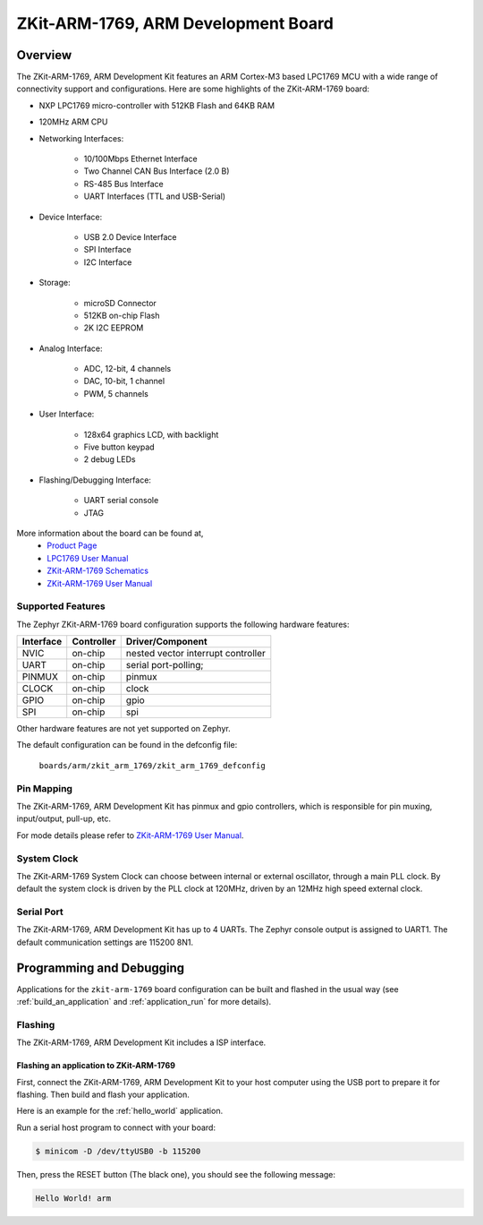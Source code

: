 .. _zkit-arm-1769:

ZKit-ARM-1769, ARM Development Board
#####################################

Overview
********

The ZKit-ARM-1769, ARM Development Kit features an ARM Cortex-M3 based LPC1769 MCU
with a wide range of connectivity support and configurations. Here are
some highlights of the ZKit-ARM-1769 board:

- NXP LPC1769 micro-controller with 512KB Flash and 64KB RAM
- 120MHz ARM CPU
- Networking Interfaces:

       - 10/100Mbps Ethernet Interface
       - Two Channel CAN Bus Interface (2.0 B)
       - RS-485 Bus Interface
       - UART Interfaces (TTL and USB-Serial)
- Device Interface:

       - USB 2.0 Device Interface
       - SPI Interface
       - I2C Interface
- Storage:

       - microSD Connector
       - 512KB on-chip Flash
       - 2K I2C EEPROM
- Analog Interface:

       - ADC, 12-bit, 4 channels
       - DAC, 10-bit, 1 channel
       - PWM, 5 channels
- User Interface:

       - 128x64 graphics LCD, with backlight
       - Five button keypad
       - 2 debug LEDs
- Flashing/Debugging Interface:

       - UART serial console
       - JTAG

.. image:: img/zkit-arm-1769-top.jpg
     :width: 640px
     :align: center
     :height: 500px
     :alt: ZKit-ARM-1769

More information about the board can be found at,
      - `Product Page`_
      - `LPC1769 User Manual`_
      - `ZKit-ARM-1769 Schematics`_
      - `ZKit-ARM-1769 User Manual`_

Supported Features
==================

The Zephyr ZKit-ARM-1769 board configuration supports the following hardware features:

+-----------+------------+-------------------------------------+
| Interface | Controller | Driver/Component                    |
+===========+============+=====================================+
| NVIC      | on-chip    | nested vector interrupt controller  |
+-----------+------------+-------------------------------------+
| UART      | on-chip    | serial port-polling;                |
+-----------+------------+-------------------------------------+
| PINMUX    | on-chip    | pinmux                              |
+-----------+------------+-------------------------------------+
| CLOCK     | on-chip    | clock                               |
+-----------+------------+-------------------------------------+
| GPIO      | on-chip    | gpio                                |
+-----------+------------+-------------------------------------+
| SPI       | on-chip    | spi                                 |
+-----------+------------+-------------------------------------+

Other hardware features are not yet supported on Zephyr.

The default configuration can be found in the defconfig file:

	``boards/arm/zkit_arm_1769/zkit_arm_1769_defconfig``


Pin Mapping
===========

The ZKit-ARM-1769, ARM Development Kit has pinmux and gpio
controllers, which is responsible for pin muxing, input/output, pull-up,
etc.

For mode details please refer to `ZKit-ARM-1769 User Manual`_.

System Clock
============

The ZKit-ARM-1769 System Clock can choose between internal or external oscillator,
through a main PLL clock. By default the system clock is driven by the PLL clock at 120MHz,
driven by an 12MHz high speed external clock.

Serial Port
===========

The ZKit-ARM-1769, ARM Development Kit has up to 4 UARTs. The Zephyr console output is assigned to UART1.
The default communication settings are 115200 8N1.


Programming and Debugging
*************************

Applications for the ``zkit-arm-1769`` board configuration can be built
and flashed in the usual way (see :ref:`build_an_application` and
:ref:`application_run` for more details).

Flashing
========

The ZKit-ARM-1769, ARM Development Kit includes a ISP interface.

Flashing an application to ZKit-ARM-1769
-------------------------------------------

First, connect the ZKit-ARM-1769, ARM Development Kit to your host computer using
the USB port to prepare it for flashing. Then build and flash your application.

Here is an example for the :ref:`hello_world` application.

.. zephyr-app-commands::
   :zephyr-app: samples/hello_world
   :board: zkit_arm_1769
   :goals: build flash

Run a serial host program to connect with your board:

.. code-block:: console

   $ minicom -D /dev/ttyUSB0 -b 115200

Then, press the RESET button (The black one), you should see the following message:

.. code-block:: console

   Hello World! arm

.. _Product Page:
   http://www.zilogic.com/blog/product-zkit-arm-1769.html

.. _ZKit-ARM-1769 User Manual:
   http://www.zilogic.com/releases/current/zkit-arm-1769-user-manual.pdf

.. _ZKit-ARM-1769 Schematics:
   http://www.zilogic.com/releases/current/zkit-arm-1769-p1-r1b-schematic.pdf

.. _LPC1769 User Manual:
   https://www.nxp.com/docs/en/user-guide/UM10360.pdf
